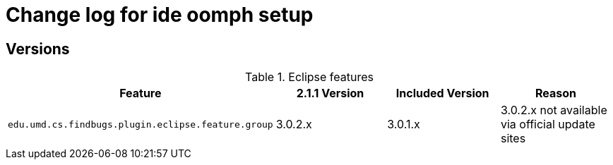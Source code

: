 = Change log for ide oomph setup

== Versions

.Eclipse features
[frame="topbot", options="header"]
|=====
|Feature|2.1.1 Version|Included Version|Reason
|`edu.umd.cs.findbugs.plugin.eclipse.feature.group`|3.0.2.x|3.0.1.x|3.0.2.x not available via official update sites
|=====
